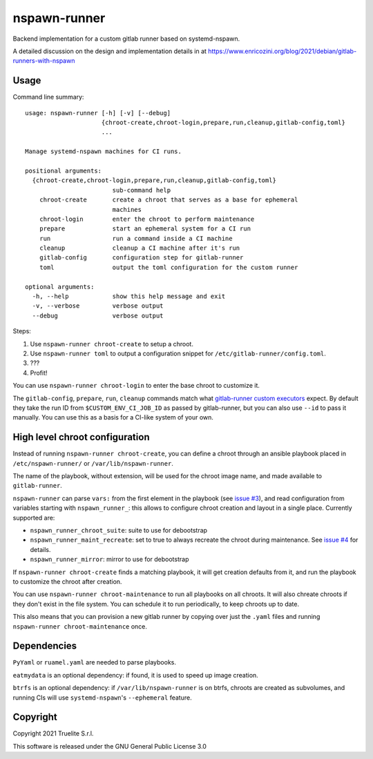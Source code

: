 =============
nspawn-runner
=============

Backend implementation for a custom gitlab runner based on systemd-nspawn.

A detailed discussion on the design and implementation details in at
https://www.enricozini.org/blog/2021/debian/gitlab-runners-with-nspawn

Usage
=====

Command line summary::

  usage: nspawn-runner [-h] [-v] [--debug]
                       {chroot-create,chroot-login,prepare,run,cleanup,gitlab-config,toml}
                       ...
  
  Manage systemd-nspawn machines for CI runs.
  
  positional arguments:
    {chroot-create,chroot-login,prepare,run,cleanup,gitlab-config,toml}
                          sub-command help
      chroot-create       create a chroot that serves as a base for ephemeral
                          machines
      chroot-login        enter the chroot to perform maintenance
      prepare             start an ephemeral system for a CI run
      run                 run a command inside a CI machine
      cleanup             cleanup a CI machine after it's run
      gitlab-config       configuration step for gitlab-runner
      toml                output the toml configuration for the custom runner
  
  optional arguments:
    -h, --help            show this help message and exit
    -v, --verbose         verbose output
    --debug               verbose output

Steps:

1. Use ``nspawn-runner chroot-create`` to setup a chroot.
2. Use ``nspawn-runner toml`` to output a configuration snippet for ``/etc/gitlab-runner/config.toml``.
3. ???
4. Profit!

You can use ``nspawn-runner chroot-login`` to enter the base chroot to customize it.

The ``gitlab-config``, ``prepare``, ``run``, ``cleanup`` commands match what
`gitlab-runner custom executors`__ expect. By default they take the run ID from
``$CUSTOM_ENV_CI_JOB_ID`` as passed by gitlab-runner, but you can also use
``--id`` to pass it manually. You can use this as a basis for a CI-like system
of your own.

__ https://docs.gitlab.com/runner/executors/custom.html


High level chroot configuration
===============================

Instead of running ``nspawn-runner chroot-create``, you can define a chroot
through an ansible playbook placed in ``/etc/nspawn-runner/`` or
``/var/lib/nspawn-runner``.

The name of the playbook, without extension, will be used for the chroot image
name, and made available to ``gitlab-runner``.

``nspawn-runner`` can parse ``vars:`` from the first element in the playbook
(see `issue #3`__), and read configuration from variables starting with
``nspawn_runner_``: this allows to configure chroot creation and layout in a
single place. Currently supported are:

__ https://github.com/Truelite/nspawn-runner/issues/3

* ``nspawn_runner_chroot_suite``: suite to use for debootstrap
* ``nspawn_runner_maint_recreate``: set to true to always recreate the chroot
  during maintenance. See `issue #4`__ for details.
* ``nspawn_runner_mirror``: mirror to use for debootstrap

__ https://github.com/Truelite/nspawn-runner/issues/4

If ``nspawn-runner chroot-create`` finds a matching playbook, it will get
creation defaults from it, and run the playbook to customize the chroot after
creation.

You can use ``nspawn-runner chroot-maintenance`` to run all playbooks on all
chroots. It will also chreate chroots if they don't exist in the file system.
You can schedule it to run periodically, to keep chroots up to date.

This also means that you can provision a new gitlab runner by copying over just
the ``.yaml`` files and running ``nspawn-runner chroot-maintenance`` once.


Dependencies
============

``PyYaml`` or ``ruamel.yaml`` are needed to parse playbooks.

``eatmydata`` is an optional dependency: if found, it is used to speed up image
creation.

``btrfs`` is an optional dependency: if ``/var/lib/nspawn-runner`` is on btrfs,
chroots are created as subvolumes, and running CIs will use
``systemd-nspawn``'s ``--ephemeral`` feature.


Copyright
=========

Copyright 2021 Truelite S.r.l.

This software is released under the GNU General Public License 3.0

